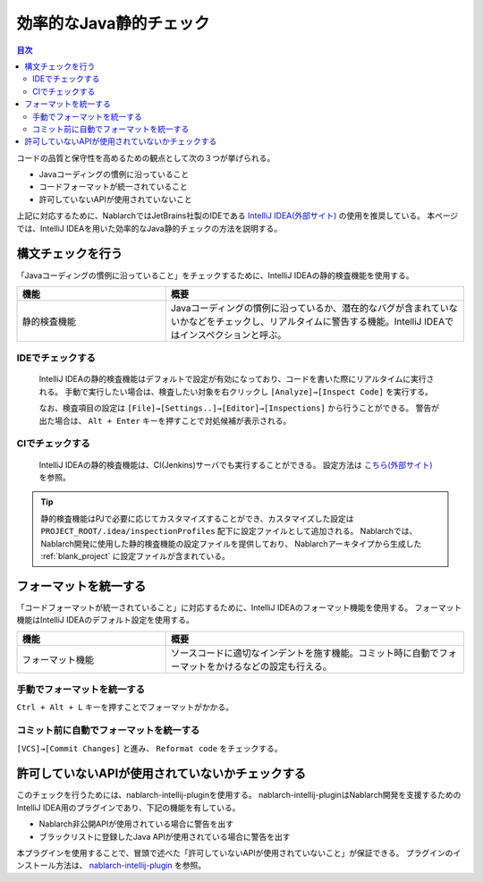 効率的なJava静的チェック
=========================

.. contents:: 目次
  :depth: 2
  :local:

コードの品質と保守性を高めるための観点として次の３つが挙げられる。

* Javaコーディングの慣例に沿っていること
* コードフォーマットが統一されていること
* 許可していないAPIが使用されていないこと

上記に対応するために、NablarchではJetBrains社製のIDEである `IntelliJ IDEA(外部サイト) <https://www.jetbrains.com/idea/>`_ の使用を推奨している。
本ページでは、IntelliJ IDEAを用いた効率的なJava静的チェックの方法を説明する。

構文チェックを行う
------------------

「Javaコーディングの慣例に沿っていること」をチェックするために、IntelliJ IDEAの静的検査機能を使用する。

.. list-table::
  :header-rows: 1
  :class: white-space-normal
  :widths: 1,2

  * - 機能
    - 概要
  * - 静的検査機能
    - Javaコーディングの慣例に沿っているか、潜在的なバグが含まれていないかなどをチェックし、リアルタイムに警告する機能。IntelliJ IDEAではインスペクションと呼ぶ。
    
~~~~~~~~~~~~~~~~~
IDEでチェックする
~~~~~~~~~~~~~~~~~

  IntelliJ IDEAの静的検査機能はデフォルトで設定が有効になっており、コードを書いた際にリアルタイムに実行される。
  手動で実行したい場合は、検査したい対象を右クリックし ``[Analyze]→[Inspect Code]`` を実行する。
  
  .. image:: images/run-inspection.png

  なお、検査項目の設定は ``[File]→[Settings..]→[Editor]→[Inspections]`` から行うことができる。
  警告が出た場合は、 ``Alt + Enter`` キーを押すことで対処候補が表示される。

~~~~~~~~~~~~~~~~
CIでチェックする
~~~~~~~~~~~~~~~~

  IntelliJ IDEAの静的検査機能は、CI(Jenkins)サーバでも実行することができる。
  設定方法は `こちら(外部サイト) <http://siosio.hatenablog.com/entry/2016/12/23/212140>`_ を参照。
  
.. tip::

   静的検査機能はPJで必要に応じてカスタマイズすることができ、カスタマイズした設定は ``PROJECT_ROOT/.idea/inspectionProfiles`` 配下に設定ファイルとして追加される。
   Nablarchでは、Nablarch開発に使用した静的検査機能の設定ファイルを提供しており、
   Nablarchアーキタイプから生成した :ref:`blank_project` に設定ファイルが含まれている。

フォーマットを統一する
----------------------

「コードフォーマットが統一されていること」に対応するために、IntelliJ IDEAのフォーマット機能を使用する。
フォーマット機能はIntelliJ IDEAのデフォルト設定を使用する。

.. list-table::
  :header-rows: 1
  :class: white-space-normal
  :widths: 1,2

  * - 機能
    - 概要
  * - フォーマット機能
    - ソースコードに適切なインデントを施す機能。コミット時に自動でフォーマットをかけるなどの設定も行える。
    
~~~~~~~~~~~~~~~~~~~~~~~~~~~~
手動でフォーマットを統一する
~~~~~~~~~~~~~~~~~~~~~~~~~~~~

``Ctrl + Alt + L`` キーを押すことでフォーマットがかかる。

~~~~~~~~~~~~~~~~~~~~~~~~~~~~~~~~~~~~~~~~
コミット前に自動でフォーマットを統一する
~~~~~~~~~~~~~~~~~~~~~~~~~~~~~~~~~~~~~~~~

``[VCS]→[Commit Changes]`` と進み、 ``Reformat code`` をチェックする。

.. image:: images/reformat-code.png

許可していないAPIが使用されていないかチェックする
-------------------------------------------------

このチェックを行うためには、nablarch-intellij-pluginを使用する。
nablarch-intellij-pluginはNablarch開発を支援するためのIntelliJ IDEA用のプラグインであり、下記の機能を有している。

* Nablarch非公開APIが使用されている場合に警告を出す
* ブラックリストに登録したJava APIが使用されている場合に警告を出す

本プラグインを使用することで、冒頭で述べた「許可していないAPIが使用されていないこと」が保証できる。
プラグインのインストール方法は、 `nablarch-intellij-plugin <https://github.com/nablarch/nablarch-intellij-plugin>`_ を参照。


